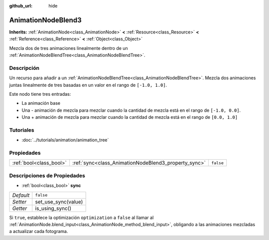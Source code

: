 :github_url: hide

.. Generated automatically by doc/tools/make_rst.py in Godot's source tree.
.. DO NOT EDIT THIS FILE, but the AnimationNodeBlend3.xml source instead.
.. The source is found in doc/classes or modules/<name>/doc_classes.

.. _class_AnimationNodeBlend3:

AnimationNodeBlend3
===================

**Inherits:** :ref:`AnimationNode<class_AnimationNode>` **<** :ref:`Resource<class_Resource>` **<** :ref:`Reference<class_Reference>` **<** :ref:`Object<class_Object>`

Mezcla dos de tres animaciones linealmente dentro de un :ref:`AnimationNodeBlendTree<class_AnimationNodeBlendTree>`.

Descripción
----------------------

Un recurso para añadir a un :ref:`AnimationNodeBlendTree<class_AnimationNodeBlendTree>`. Mezcla dos animaciones juntas linealmente de tres basadas en un valor en el rango de ``[-1.0, 1.0]``.

Este nodo tiene tres entradas:

- La animación base

- Una - animación de mezcla para mezclar cuando la cantidad de mezcla está en el rango de ``[-1.0, 0.0]``.

- Una + animación de mezcla para mezclar cuando la cantidad de mezcla está en el rango de ``[0.0, 1.0]``

Tutoriales
--------------------

- :doc:`../tutorials/animation/animation_tree`

Propiedades
----------------------

+-------------------------+------------------------------------------------------+-----------+
| :ref:`bool<class_bool>` | :ref:`sync<class_AnimationNodeBlend3_property_sync>` | ``false`` |
+-------------------------+------------------------------------------------------+-----------+

Descripciones de Propiedades
--------------------------------------------------------

.. _class_AnimationNodeBlend3_property_sync:

- :ref:`bool<class_bool>` **sync**

+-----------+---------------------+
| *Default* | ``false``           |
+-----------+---------------------+
| *Setter*  | set_use_sync(value) |
+-----------+---------------------+
| *Getter*  | is_using_sync()     |
+-----------+---------------------+

Si ``true``, establece la optimización ``optimization`` a ``false`` al llamar al :ref:`AnimationNode.blend_input<class_AnimationNode_method_blend_input>`, obligando a las animaciones mezcladas a actualizar cada fotograma.

.. |virtual| replace:: :abbr:`virtual (This method should typically be overridden by the user to have any effect.)`
.. |const| replace:: :abbr:`const (This method has no side effects. It doesn't modify any of the instance's member variables.)`
.. |vararg| replace:: :abbr:`vararg (This method accepts any number of arguments after the ones described here.)`
